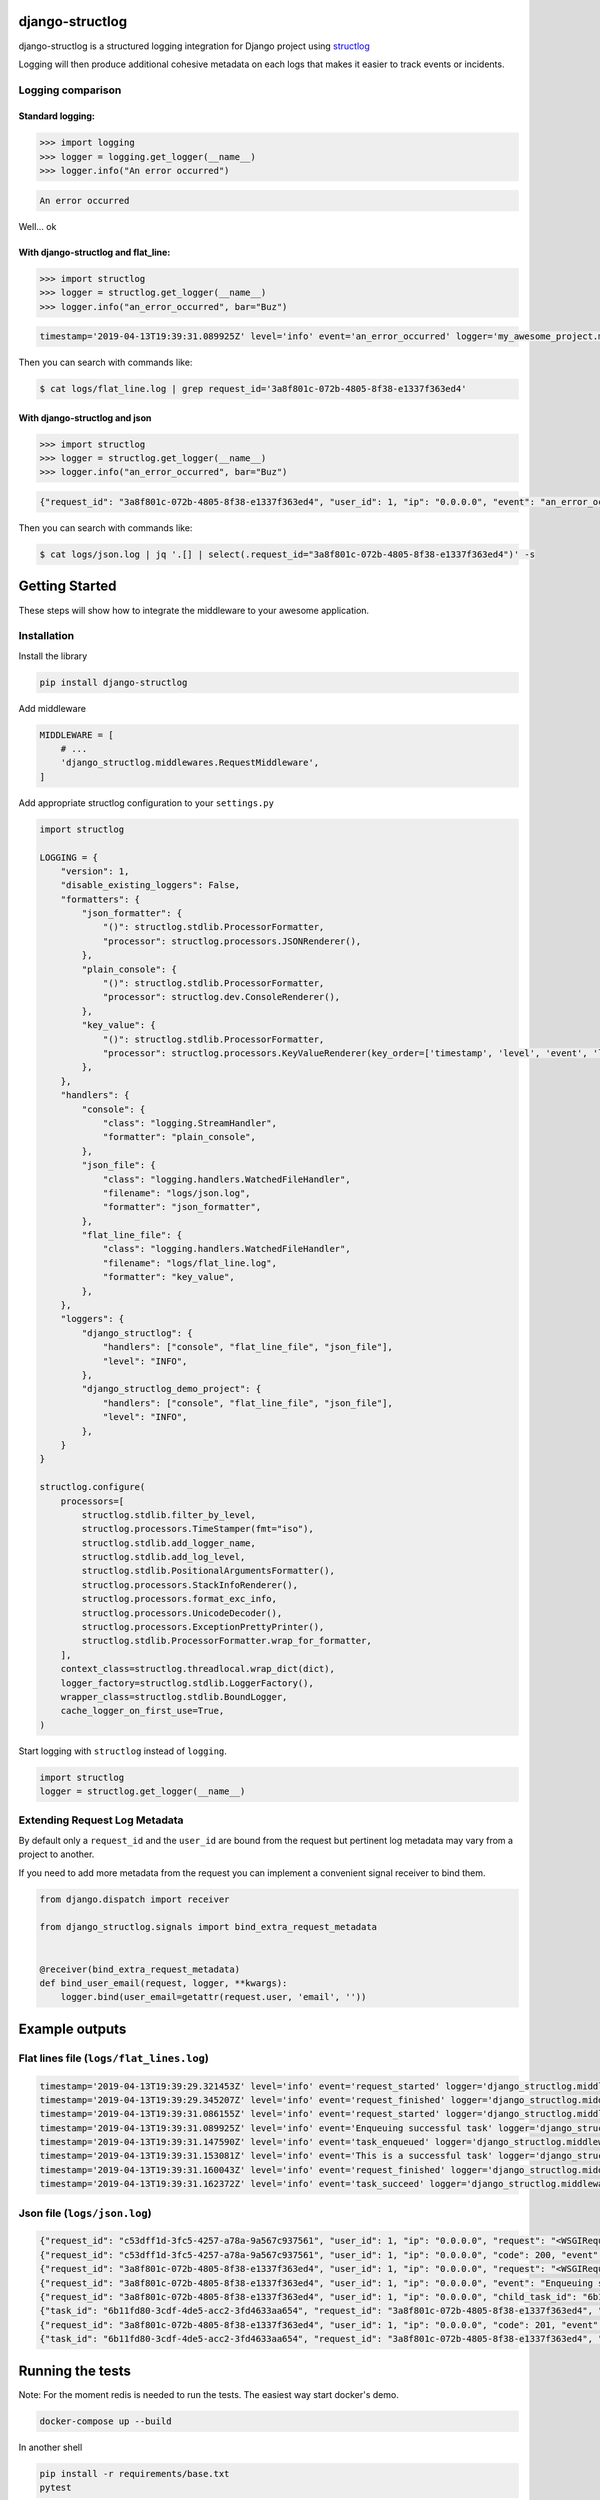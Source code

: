 .. inclusion-marker-introduction-begin

django-structlog
================

| |pypi| |wheels| |build-status| |docs| |coverage| |open_issues| |pull_requests|
| |django| |python| |license| |black|
| |watchers| |stars| |forks|

.. |build-status| image:: https://secure.travis-ci.org/jrobichaud/django-structlog.svg?branch=master
   :target: https://travis-ci.org/jrobichaud/django-structlog
   :alt: Build Status


.. |pypi| image:: https://img.shields.io/pypi/v/django-structlog.svg
   :target: https://pypi.org/project/django-structlog/
   :alt: PyPI version

.. |docs| image:: https://readthedocs.org/projects/django-structlog/badge/?version=latest
   :target: https://django-structlog.readthedocs.io/en/latest/?badge=latest
   :alt: Documentation Status

.. |coverage| image:: https://img.shields.io/codecov/c/github/jrobichaud/django-structlog.svg
   :target: https://codecov.io/gh/jrobichaud/django-structlog
   :alt: codecov

.. |python| image:: https://img.shields.io/pypi/pyversions/django-structlog.svg
    :target: https://pypi.org/project/django-structlog/
    :alt: Supported Python versions

.. |license| image:: https://img.shields.io/pypi/l/django-structlog.svg
    :target: https://github.com/jrobichaud/django-structlog/blob/master/LICENSE.rst
    :alt: License

.. |open_issues| image:: https://img.shields.io/github/issues/jrobichaud/django-structlog.svg
    :target: https://github.com/jrobichaud/django-structlog/issues
    :alt: GitHub issues

.. |django| image:: https://img.shields.io/pypi/djversions/django-structlog.svg
    :target: https://pypi.org/project/django-structlog/
    :alt: PyPI - Django Version

.. |pull_requests| image:: https://img.shields.io/github/issues-pr/jrobichaud/django-structlog.svg
    :target: https://github.com/jrobichaud/django-structlog/pulls
    :alt: GitHub pull requests

.. |forks| image:: https://img.shields.io/github/forks/jrobichaud/django-structlog.svg?style=social
    :target: https://github.com/jrobichaud/django-structlog/
    :alt: GitHub forks

.. |stars| image:: https://img.shields.io/github/stars/jrobichaud/django-structlog.svg?style=social
    :target: https://github.com/jrobichaud/django-structlog/
    :alt: GitHub stars

.. |watchers| image:: https://img.shields.io/github/watchers/jrobichaud/django-structlog.svg?style=social
    :target: https://github.com/jrobichaud/django-structlog/
    :alt: GitHub watchers

.. |wheels| image:: https://img.shields.io/pypi/wheel/django-structlog.svg
    :target: https://pypi.org/project/django-structlog/
    :alt: PyPI - Wheel

.. |black| image:: https://img.shields.io/badge/code%20style-black-000000.svg
    :target: https://github.com/python/black
    :alt: Black


django-structlog is a structured logging integration for Django project using `structlog <https://www.structlog.org/>`_

Logging will then produce additional cohesive metadata on each logs that makes it easier to track events or incidents.

Logging comparison
^^^^^^^^^^^^^^^^^^

Standard logging:
~~~~~~~~~~~~~~~~~

.. code-block:: python

   >>> import logging
   >>> logger = logging.get_logger(__name__)
   >>> logger.info("An error occurred")

.. code-block:: bash

   An error occurred

Well... ok

With django-structlog and flat_line:
~~~~~~~~~~~~~~~~~~~~~~~~~~~~~~~~~~~~

.. code-block:: python

   >>> import structlog
   >>> logger = structlog.get_logger(__name__)
   >>> logger.info("an_error_occurred", bar="Buz")

.. code-block:: bash

   timestamp='2019-04-13T19:39:31.089925Z' level='info' event='an_error_occurred' logger='my_awesome_project.my_awesome_module' request_id='3a8f801c-072b-4805-8f38-e1337f363ed4' user_id=1 ip='0.0.0.0' bar='Buz'

Then you can search with commands like:

.. code-block:: bash

   $ cat logs/flat_line.log | grep request_id='3a8f801c-072b-4805-8f38-e1337f363ed4'

With django-structlog and json
~~~~~~~~~~~~~~~~~~~~~~~~~~~~~~

.. code-block:: python

   >>> import structlog
   >>> logger = structlog.get_logger(__name__)
   >>> logger.info("an_error_occurred", bar="Buz")

.. code-block:: json

   {"request_id": "3a8f801c-072b-4805-8f38-e1337f363ed4", "user_id": 1, "ip": "0.0.0.0", "event": "an_error_occurred", "timestamp": "2019-04-13T19:39:31.089925Z", "logger": "my_awesome_project.my_awesome_module", "level": "info", "bar": "Buz"}

Then you can search with commands like:

.. code-block:: bash

   $ cat logs/json.log | jq '.[] | select(.request_id="3a8f801c-072b-4805-8f38-e1337f363ed4")' -s

.. inclusion-marker-introduction-end

.. inclusion-marker-getting-started-begin

Getting Started
===============

These steps will show how to integrate the middleware to your awesome application.

Installation
^^^^^^^^^^^^

Install the library

.. code-block:: bash

   pip install django-structlog

Add middleware

.. code-block:: python

   MIDDLEWARE = [
       # ...
       'django_structlog.middlewares.RequestMiddleware',
   ]

Add appropriate structlog configuration to your ``settings.py``

.. code-block:: python

   import structlog

   LOGGING = {
       "version": 1,
       "disable_existing_loggers": False,
       "formatters": {
           "json_formatter": {
               "()": structlog.stdlib.ProcessorFormatter,
               "processor": structlog.processors.JSONRenderer(),
           },
           "plain_console": {
               "()": structlog.stdlib.ProcessorFormatter,
               "processor": structlog.dev.ConsoleRenderer(),
           },
           "key_value": {
               "()": structlog.stdlib.ProcessorFormatter,
               "processor": structlog.processors.KeyValueRenderer(key_order=['timestamp', 'level', 'event', 'logger']),
           },
       },
       "handlers": {
           "console": {
               "class": "logging.StreamHandler",
               "formatter": "plain_console",
           },
           "json_file": {
               "class": "logging.handlers.WatchedFileHandler",
               "filename": "logs/json.log",
               "formatter": "json_formatter",
           },
           "flat_line_file": {
               "class": "logging.handlers.WatchedFileHandler",
               "filename": "logs/flat_line.log",
               "formatter": "key_value",
           },
       },
       "loggers": {
           "django_structlog": {
               "handlers": ["console", "flat_line_file", "json_file"],
               "level": "INFO",
           },
           "django_structlog_demo_project": {
               "handlers": ["console", "flat_line_file", "json_file"],
               "level": "INFO",
           },
       }
   }

   structlog.configure(
       processors=[
           structlog.stdlib.filter_by_level,
           structlog.processors.TimeStamper(fmt="iso"),
           structlog.stdlib.add_logger_name,
           structlog.stdlib.add_log_level,
           structlog.stdlib.PositionalArgumentsFormatter(),
           structlog.processors.StackInfoRenderer(),
           structlog.processors.format_exc_info,
           structlog.processors.UnicodeDecoder(),
           structlog.processors.ExceptionPrettyPrinter(),
           structlog.stdlib.ProcessorFormatter.wrap_for_formatter,
       ],
       context_class=structlog.threadlocal.wrap_dict(dict),
       logger_factory=structlog.stdlib.LoggerFactory(),
       wrapper_class=structlog.stdlib.BoundLogger,
       cache_logger_on_first_use=True,
   )

Start logging with ``structlog`` instead of ``logging``.

.. code-block:: python

   import structlog
   logger = structlog.get_logger(__name__)

.. _django_signals:

Extending Request Log Metadata
^^^^^^^^^^^^^^^^^^^^^^^^^^^^^^

By default only a ``request_id`` and the ``user_id`` are bound from the request but pertinent log metadata may vary from a project to another.

If you need to add more metadata from the request you can implement a convenient signal receiver to bind them.

.. code-block:: python

   from django.dispatch import receiver

   from django_structlog.signals import bind_extra_request_metadata


   @receiver(bind_extra_request_metadata)
   def bind_user_email(request, logger, **kwargs):
       logger.bind(user_email=getattr(request.user, 'email', ''))


.. inclusion-marker-getting-started-end

.. inclusion-marker-example-outputs-begin

Example outputs
===============

Flat lines file (\ ``logs/flat_lines.log``\ )
^^^^^^^^^^^^^^^^^^^^^^^^^^^^^^^^^^^^^^^^^^^^^

.. code-block:: bash

   timestamp='2019-04-13T19:39:29.321453Z' level='info' event='request_started' logger='django_structlog.middlewares.request' request_id='c53dff1d-3fc5-4257-a78a-9a567c937561' user_id=1 ip='0.0.0.0' request=<WSGIRequest: GET '/'> user_agent='Mozilla/5.0 (Macintosh; Intel Mac OS X 10_14_4) AppleWebKit/537.36 (KHTML, like Gecko) Chrome/73.0.3683.86 Safari/537.36'
   timestamp='2019-04-13T19:39:29.345207Z' level='info' event='request_finished' logger='django_structlog.middlewares.request' request_id='c53dff1d-3fc5-4257-a78a-9a567c937561' user_id=1 ip='0.0.0.0' code=200
   timestamp='2019-04-13T19:39:31.086155Z' level='info' event='request_started' logger='django_structlog.middlewares.request' request_id='3a8f801c-072b-4805-8f38-e1337f363ed4' user_id=1 ip='0.0.0.0' request=<WSGIRequest: POST '/success_task'> user_agent='Mozilla/5.0 (Macintosh; Intel Mac OS X 10_14_4) AppleWebKit/537.36 (KHTML, like Gecko) Chrome/73.0.3683.86 Safari/537.36'
   timestamp='2019-04-13T19:39:31.089925Z' level='info' event='Enqueuing successful task' logger='django_structlog_demo_project.home.views' request_id='3a8f801c-072b-4805-8f38-e1337f363ed4' user_id=1 ip='0.0.0.0'
   timestamp='2019-04-13T19:39:31.147590Z' level='info' event='task_enqueued' logger='django_structlog.middlewares.celery' request_id='3a8f801c-072b-4805-8f38-e1337f363ed4' user_id=1 ip='0.0.0.0' child_task_id='6b11fd80-3cdf-4de5-acc2-3fd4633aa654'
   timestamp='2019-04-13T19:39:31.153081Z' level='info' event='This is a successful task' logger='django_structlog_demo_project.taskapp.celery' task_id='6b11fd80-3cdf-4de5-acc2-3fd4633aa654' request_id='3a8f801c-072b-4805-8f38-e1337f363ed4' user_id=1 ip='0.0.0.0'
   timestamp='2019-04-13T19:39:31.160043Z' level='info' event='request_finished' logger='django_structlog.middlewares.request' request_id='3a8f801c-072b-4805-8f38-e1337f363ed4' user_id=1 ip='0.0.0.0' code=201
   timestamp='2019-04-13T19:39:31.162372Z' level='info' event='task_succeed' logger='django_structlog.middlewares.celery' task_id='6b11fd80-3cdf-4de5-acc2-3fd4633aa654' request_id='3a8f801c-072b-4805-8f38-e1337f363ed4' user_id=1 ip='0.0.0.0' result='None'

Json file (\ ``logs/json.log``\ )
^^^^^^^^^^^^^^^^^^^^^^^^^^^^^^^^^

.. code-block:: json

   {"request_id": "c53dff1d-3fc5-4257-a78a-9a567c937561", "user_id": 1, "ip": "0.0.0.0", "request": "<WSGIRequest: GET '/'>", "user_agent": "Mozilla/5.0 (Macintosh; Intel Mac OS X 10_14_4) AppleWebKit/537.36 (KHTML, like Gecko) Chrome/73.0.3683.86 Safari/537.36", "event": "request_started", "timestamp": "2019-04-13T19:39:29.321453Z", "logger": "django_structlog.middlewares.request", "level": "info"}
   {"request_id": "c53dff1d-3fc5-4257-a78a-9a567c937561", "user_id": 1, "ip": "0.0.0.0", "code": 200, "event": "request_finished", "timestamp": "2019-04-13T19:39:29.345207Z", "logger": "django_structlog.middlewares.request", "level": "info"}
   {"request_id": "3a8f801c-072b-4805-8f38-e1337f363ed4", "user_id": 1, "ip": "0.0.0.0", "request": "<WSGIRequest: POST '/success_task'>", "user_agent": "Mozilla/5.0 (Macintosh; Intel Mac OS X 10_14_4) AppleWebKit/537.36 (KHTML, like Gecko) Chrome/73.0.3683.86 Safari/537.36", "event": "request_started", "timestamp": "2019-04-13T19:39:31.086155Z", "logger": "django_structlog.middlewares.request", "level": "info"}
   {"request_id": "3a8f801c-072b-4805-8f38-e1337f363ed4", "user_id": 1, "ip": "0.0.0.0", "event": "Enqueuing successful task", "timestamp": "2019-04-13T19:39:31.089925Z", "logger": "django_structlog_demo_project.home.views", "level": "info"}
   {"request_id": "3a8f801c-072b-4805-8f38-e1337f363ed4", "user_id": 1, "ip": "0.0.0.0", "child_task_id": "6b11fd80-3cdf-4de5-acc2-3fd4633aa654", "event": "task_enqueued", "timestamp": "2019-04-13T19:39:31.147590Z", "logger": "django_structlog.middlewares.celery", "level": "info"}
   {"task_id": "6b11fd80-3cdf-4de5-acc2-3fd4633aa654", "request_id": "3a8f801c-072b-4805-8f38-e1337f363ed4", "user_id": 1, "ip": "0.0.0.0", "event": "This is a successful task", "timestamp": "2019-04-13T19:39:31.153081Z", "logger": "django_structlog_demo_project.taskapp.celery", "level": "info"}
   {"request_id": "3a8f801c-072b-4805-8f38-e1337f363ed4", "user_id": 1, "ip": "0.0.0.0", "code": 201, "event": "request_finished", "timestamp": "2019-04-13T19:39:31.160043Z", "logger": "django_structlog.middlewares.request", "level": "info"}
   {"task_id": "6b11fd80-3cdf-4de5-acc2-3fd4633aa654", "request_id": "3a8f801c-072b-4805-8f38-e1337f363ed4", "user_id": 1, "ip": "0.0.0.0", "result": "None", "event": "task_succeed", "timestamp": "2019-04-13T19:39:31.162372Z", "logger": "django_structlog.middlewares.celery", "level": "info"}

.. inclusion-marker-example-outputs-end

.. inclusion-marker-running-tests-begin

Running the tests
=================

Note: For the moment redis is needed to run the tests. The easiest way start docker's demo.

.. code-block:: bash

   docker-compose up --build

In another shell

.. code-block:: bash

   pip install -r requirements/base.txt
   pytest

.. inclusion-marker-running-tests-end


.. inclusion-marker-demo-begin

Demo app
========

.. code-block:: bash

   docker-compose up --build

Open ``http://0.0.0.0:8000/`` in your browser.

Navigate while looking into the log files and shell's output.

.. inclusion-marker-demo-end


.. inclusion-marker-authors-begin

Authors
=======


* **Jules Robichaud-Gagnon** - *Initial work* - `jrobichaud <https://github.com/jrobichaud>`_

See also the list of `contributors <https://github.com/jrobichaud/django-structlog/contributors>`_ who participated in this project.

.. inclusion-marker-authors-end


.. inclusion-marker-acknowledgements-begin

Acknowledgments
===============

* Big thanks to `@ferd <https://github.com/ferd>`_ for his `bad opinions <https://ferd.ca/erlang-otp-21-s-new-logger.html>`_ that inspired the author enough to spend time on this library.
* `This issue <https://github.com/hynek/structlog/issues/175>`_ helped the author to figure out how to integrate ``structlog`` in Django.
* `This stack overflow question <https://stackoverflow.com/questions/43855507/configuring-and-using-structlog-with-django>`_ was also helpful.

.. inclusion-marker-acknowledgements-end

License
=======

This project is licensed under the MIT License - see the `LICENSE <https://github.com/jrobichaud/django-structlog/blob/master/LICENSE.rst>`_ file for details
